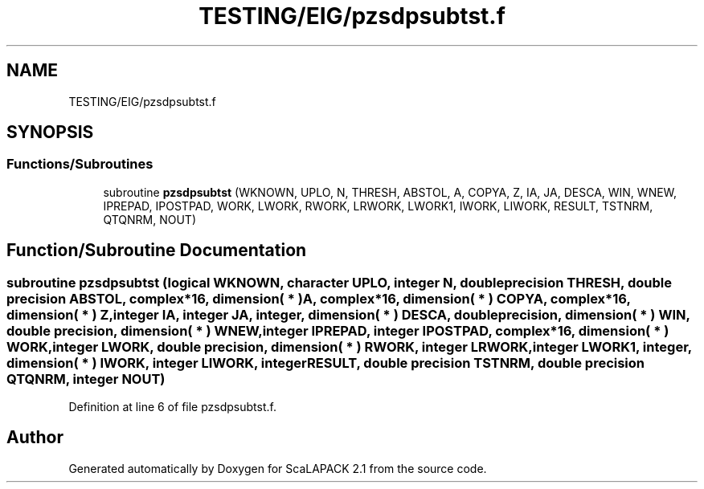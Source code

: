 .TH "TESTING/EIG/pzsdpsubtst.f" 3 "Sat Nov 16 2019" "Version 2.1" "ScaLAPACK 2.1" \" -*- nroff -*-
.ad l
.nh
.SH NAME
TESTING/EIG/pzsdpsubtst.f
.SH SYNOPSIS
.br
.PP
.SS "Functions/Subroutines"

.in +1c
.ti -1c
.RI "subroutine \fBpzsdpsubtst\fP (WKNOWN, UPLO, N, THRESH, ABSTOL, A, COPYA, Z, IA, JA, DESCA, WIN, WNEW, IPREPAD, IPOSTPAD, WORK, LWORK, RWORK, LRWORK, LWORK1, IWORK, LIWORK, RESULT, TSTNRM, QTQNRM, NOUT)"
.br
.in -1c
.SH "Function/Subroutine Documentation"
.PP 
.SS "subroutine pzsdpsubtst (logical WKNOWN, character UPLO, integer N, double precision THRESH, double precision ABSTOL, \fBcomplex\fP*16, dimension( * ) A, \fBcomplex\fP*16, dimension( * ) COPYA, \fBcomplex\fP*16, dimension( * ) Z, integer IA, integer JA, integer, dimension( * ) DESCA, double precision, dimension( * ) WIN, double precision, dimension( * ) WNEW, integer IPREPAD, integer IPOSTPAD, \fBcomplex\fP*16, dimension( * ) WORK, integer LWORK, double precision, dimension( * ) RWORK, integer LRWORK, integer LWORK1, integer, dimension( * ) IWORK, integer LIWORK, integer RESULT, double precision TSTNRM, double precision QTQNRM, integer NOUT)"

.PP
Definition at line 6 of file pzsdpsubtst\&.f\&.
.SH "Author"
.PP 
Generated automatically by Doxygen for ScaLAPACK 2\&.1 from the source code\&.

